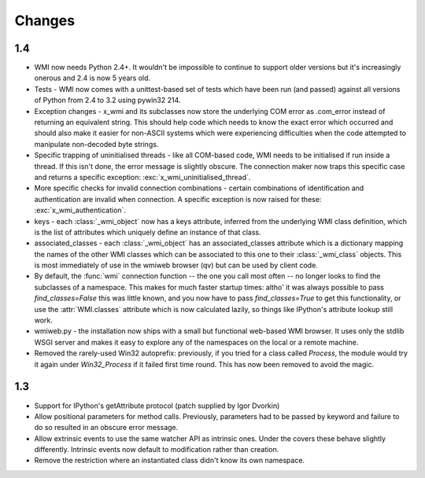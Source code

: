 Changes
=======

1.4
---

* WMI now needs Python 2.4+. It wouldn't be impossible to continue to support older
  versions but it's increasingly onerous and 2.4 is now 5 years old.

* Tests - WMI now comes with a unittest-based set of tests which have been run (and passed)
  against all versions of Python from 2.4 to 3.2 using pywin32 214.

* Exception changes - x_wmi and its subclasses now store the underlying COM error as .com_error instead of returning
  an equivalent string. This should help code which needs to know the exact error which
  occurred and should also make it easier for non-ASCII systems which were experiencing
  difficulties when the code attempted to manipulate non-decoded byte strings.

* Specific trapping of uninitialised threads - like all COM-based code, WMI needs to be initialised if run
  inside a thread. If this isn't done, the error message is slightly obscure. The connection maker now
  traps this specific case and returns a specific exception: :exc:`x_wmi_uninitialised_thread`.

* More specific checks for invalid connection combinations - certain combinations of identification
  and authentication are invalid when connection. A specific exception is now raised for these:
  :exc:`x_wmi_authentication`.

* keys - each :class:`_wmi_object` now has a keys attribute, inferred from the underlying
  WMI class definition, which is the list of attributes which uniquely define an instance of that class.

* associated_classes - each :class:`_wmi_object` has an associated_classes attribute which is
  a dictionary mapping the names of the other WMI classes which can be associated to this one to their
  :class:`_wmi_class` objects. This is most immediately of use in the wmiweb browser (qv) but can
  be used by client code.

* By default, the :func:`wmi` connection function -- the one you call most often -- no longer looks to
  find the subclasses of a namespace. This makes for much faster startup times: altho' it was
  always possible to pass `find_classes=False` this was little known, and you now have to pass
  `find_classes=True` to get this functionality, or use the :attr:`WMI.classes` attribute which
  is now calculated lazily, so things like IPython's attribute lookup still work.

* wmiweb.py - the installation now ships with a small but functional web-based WMI browser.
  It uses only the stdlib WSGI server and makes it easy to explore any of the namespaces
  on the local or a remote machine.

* Removed the rarely-used Win32 autoprefix: previously, if you tried for a class
  called `Process`, the module would try it again under `Win32_Process` if it failed
  first time round. This has now been removed to avoid the magic.

1.3
---

* Support for IPython's getAttribute protocol (patch supplied by Igor Dvorkin)

* Allow positional parameters for method calls. Previously, parameters had to
  be passed by keyword and failure to do so resulted in an obscure error message.

* Allow extrinsic events to use the same watcher API as intrinsic ones. Under the
  covers these behave slightly differently. Intrinsic events now default to modification
  rather than creation.

* Remove the restriction where an instantiated class didn't know its own namespace.
